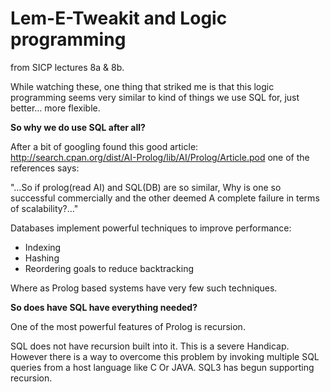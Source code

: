 
* Lem-E-Tweakit and Logic programming
 
[[/img/tweakit.png]]

from SICP lectures 8a & 8b.

While watching these, one thing that striked me is that this logic
programming seems very similar to kind of things we use SQL for, just
better... more flexible.

*So why we do use SQL after all?*

After a bit of googling found this good article:
http://search.cpan.org/dist/AI-Prolog/lib/AI/Prolog/Article.pod one of
the references says:

"...So if prolog(read AI) and SQL(DB) are so similar, Why is one so
successful commercially and the other deemed A complete failure in
terms of scalability?..."

Databases implement powerful techniques to improve performance:
- Indexing
- Hashing
- Reordering goals to reduce backtracking

Where as Prolog based systems have very few such techniques.

*So does have SQL have everything needed?*

One of the most powerful features of Prolog is recursion.

SQL does not have recursion built into it. This is a severe
Handicap. However there is a way to overcome this problem by invoking
multiple SQL queries from a host language like C Or JAVA. SQL3 has
begun supporting recursion.

